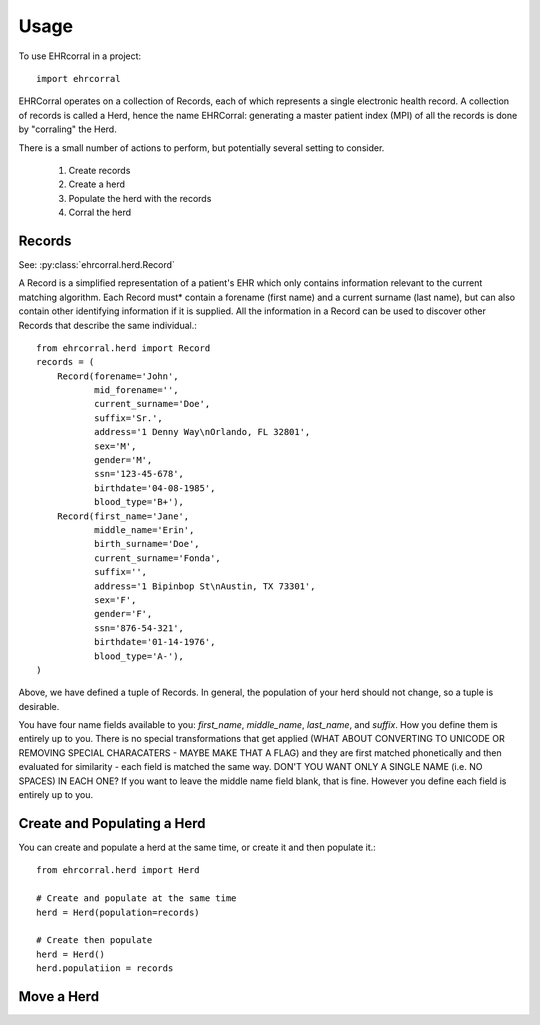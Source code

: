 =====
Usage
=====

To use EHRcorral in a project::

    import ehrcorral

EHRCorral operates on a collection of Records, each of which represents a single
electronic health record. A collection of records is called a Herd, hence the
name EHRCorral: generating a master patient index (MPI) of all the records is
done by "corraling" the Herd.

There is a small number of actions to perform, but potentially several setting
to consider.

   1. Create records
   2. Create a herd
   3. Populate the herd with the records
   4. Corral the herd

Records
-------

See: :py:class:`ehrcorral.herd.Record`

A Record is a simplified representation of a patient's EHR which only contains
information relevant to the current matching algorithm. Each Record must*
contain a forename (first name) and a current surname (last name), but can also
contain other identifying information if it is supplied. All the information in
a Record can be used to discover other Records that describe the same
individual.::

    from ehrcorral.herd import Record
    records = (
        Record(forename='John',
               mid_forename='',
               current_surname='Doe',
               suffix='Sr.',
               address='1 Denny Way\nOrlando, FL 32801',
               sex='M',
               gender='M',
               ssn='123-45-678',
               birthdate='04-08-1985',
               blood_type='B+'),
        Record(first_name='Jane',
               middle_name='Erin',
               birth_surname='Doe',
               current_surname='Fonda',
               suffix='',
               address='1 Bipinbop St\nAustin, TX 73301',
               sex='F',
               gender='F',
               ssn='876-54-321',
               birthdate='01-14-1976',
               blood_type='A-'),
    )

Above, we have defined a tuple of Records. In general, the population of
your herd should not change, so a tuple is desirable.

You have four name fields available to you: `first_name`, `middle_name`,
`last_name`, and `suffix`. How you define them is entirely up to you. There
is no special transformations that get applied (WHAT ABOUT CONVERTING TO
UNICODE OR REMOVING SPECIAL CHARACATERS - MAYBE MAKE THAT A FLAG) and they
are first matched phonetically and then evaluated for similarity - each field
is matched the same way. DON'T YOU WANT ONLY A SINGLE NAME (i.e. NO SPACES)
IN EACH ONE? If you want to leave the middle name field blank, that is fine.
However you define each field is entirely up to you.

Create and Populating a Herd
----------------------------

You can create and populate a herd at
the same time, or create it and then populate it.::

    from ehrcorral.herd import Herd

    # Create and populate at the same time
    herd = Herd(population=records)

    # Create then populate
    herd = Herd()
    herd.populatiion = records

Move a Herd
-----------



